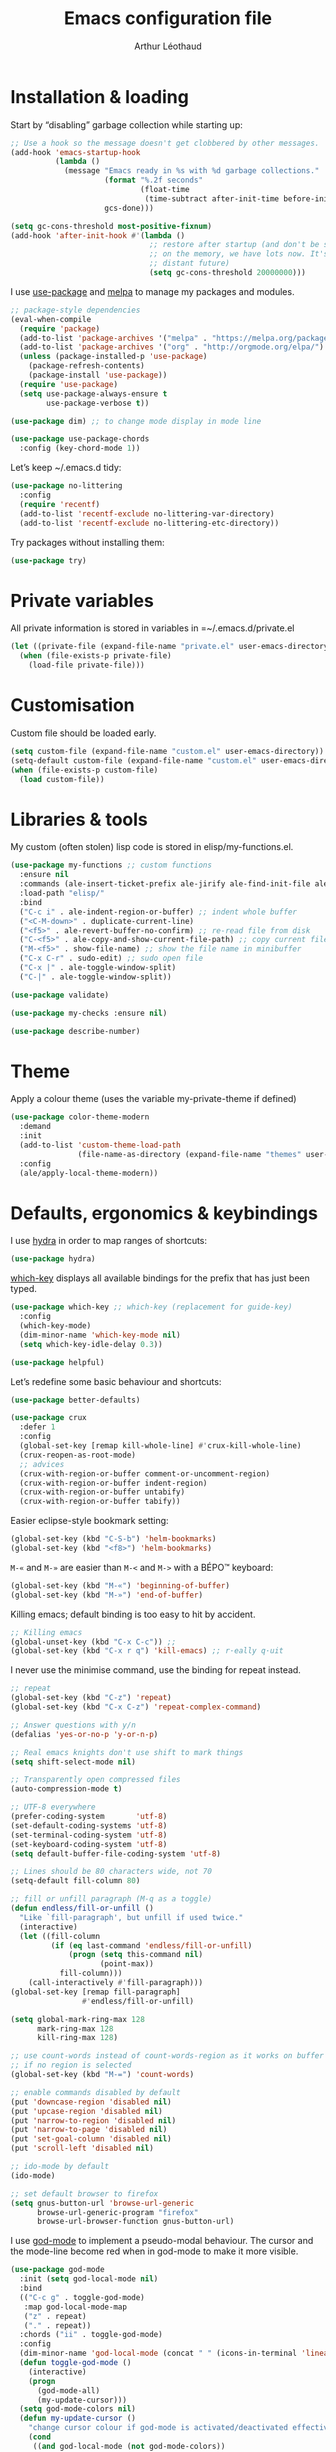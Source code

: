 #+TITLE: Emacs configuration file
#+AUTHOR: Arthur Léothaud
#+EMAIL: arthur@leothaud.eu

#+STARTUP: showall

#+EXPORT_SELECT_TAGS: export
#+EXPORT_EXCLUDE_TAGS: noexport

#+LANGUAGE: en

#+LINK_HOME: http://leothaud.eu
#+HTML_HEAD: <link rel="stylesheet" type="text/css" href="emacs.css" />

* Installation & loading
  Start by “disabling” garbage collection while starting up:
  #+BEGIN_SRC emacs-lisp
    ;; Use a hook so the message doesn't get clobbered by other messages.
    (add-hook 'emacs-startup-hook
              (lambda ()
                (message "Emacs ready in %s with %d garbage collections."
                         (format "%.2f seconds"
                                 (float-time
                                  (time-subtract after-init-time before-init-time)))
                         gcs-done)))

    (setq gc-cons-threshold most-positive-fixnum)
    (add-hook 'after-init-hook #'(lambda ()
                                   ;; restore after startup (and don't be so stingy
                                   ;; on the memory, we have lots now. It's the
                                   ;; distant future)
                                   (setq gc-cons-threshold 20000000)))
  #+END_SRC

  I use [[https://github.com/jwiegley/use-package][use-package]] and [[https://melpa.org/][melpa]] to manage my packages and modules.
  #+BEGIN_SRC emacs-lisp
    ;; package-style dependencies
    (eval-when-compile
      (require 'package)
      (add-to-list 'package-archives '("melpa" . "https://melpa.org/packages/") t)
      (add-to-list 'package-archives '("org" . "http://orgmode.org/elpa/") t)
      (unless (package-installed-p 'use-package)
        (package-refresh-contents)
        (package-install 'use-package))
      (require 'use-package)
      (setq use-package-always-ensure t
            use-package-verbose t))

    (use-package dim) ;; to change mode display in mode line

    (use-package use-package-chords
      :config (key-chord-mode 1))
  #+END_SRC

  Let’s keep ~/.emacs.d tidy:
  #+BEGIN_SRC emacs-lisp
    (use-package no-littering
      :config
      (require 'recentf)
      (add-to-list 'recentf-exclude no-littering-var-directory)
      (add-to-list 'recentf-exclude no-littering-etc-directory))
  #+END_SRC

  Try packages without installing them:
  #+BEGIN_SRC emacs-lisp
    (use-package try)
  #+END_SRC

* Private variables
  All private information is stored in variables in =~/.emacs.d/private.el
  #+BEGIN_SRC emacs-lisp
    (let ((private-file (expand-file-name "private.el" user-emacs-directory)))
      (when (file-exists-p private-file)
        (load-file private-file)))
  #+END_SRC

* Customisation
  Custom file should be loaded early.
  #+BEGIN_SRC emacs-lisp
    (setq custom-file (expand-file-name "custom.el" user-emacs-directory))
    (setq-default custom-file (expand-file-name "custom.el" user-emacs-directory))
    (when (file-exists-p custom-file)
      (load custom-file))
  #+END_SRC

* Libraries & tools
  My custom (often stolen) lisp code is stored in elisp/my-functions.el.
  #+BEGIN_SRC emacs-lisp
    (use-package my-functions ;; custom functions
      :ensure nil
      :commands (ale-insert-ticket-prefix ale-jirify ale-find-init-file ale-open-project ale/apply-local-theme-modern)
      :load-path "elisp/"
      :bind
      ("C-c i" . ale-indent-region-or-buffer) ;; indent whole buffer
      ("<C-M-down>" . duplicate-current-line)
      ("<f5>" . ale-revert-buffer-no-confirm) ;; re-read file from disk
      ("C-<f5>" . ale-copy-and-show-current-file-path) ;; copy current file path
      ("M-<f5>" . show-file-name) ;; show the file name in minibuffer
      ("C-x C-r" . sudo-edit) ;; sudo open file
      ("C-x |" . ale-toggle-window-split)
      ("C-|" . ale-toggle-window-split))

    (use-package validate)

    (use-package my-checks :ensure nil)

    (use-package describe-number)
  #+END_SRC

* Theme
  Apply a colour theme (uses the variable my-private-theme if defined)
  #+BEGIN_SRC emacs-lisp
    (use-package color-theme-modern
      :demand
      :init
      (add-to-list 'custom-theme-load-path
                   (file-name-as-directory (expand-file-name "themes" user-emacs-directory)))
      :config
      (ale/apply-local-theme-modern))
  #+END_SRC

* Defaults, ergonomics & keybindings
  I use [[https://github.com/abo-abo/hydra][hydra]] in order to map ranges of shortcuts:
  #+BEGIN_SRC emacs-lisp
    (use-package hydra)
  #+END_SRC

  [[https://github.com/justbur/emacs-which-key][which-key]] displays all available bindings for the prefix that has just been typed.
  #+BEGIN_SRC emacs-lisp
    (use-package which-key ;; which-key (replacement for guide-key)
      :config
      (which-key-mode)
      (dim-minor-name 'which-key-mode nil)
      (setq which-key-idle-delay 0.3))
  #+END_SRC

  #+BEGIN_SRC emacs-lisp
    (use-package helpful)
  #+END_SRC
  Let’s redefine some basic behaviour and shortcuts:
  #+BEGIN_SRC emacs-lisp
    (use-package better-defaults)

    (use-package crux
      :defer 1
      :config
      (global-set-key [remap kill-whole-line] #'crux-kill-whole-line)
      (crux-reopen-as-root-mode)
      ;; advices
      (crux-with-region-or-buffer comment-or-uncomment-region)
      (crux-with-region-or-buffer indent-region)
      (crux-with-region-or-buffer untabify)
      (crux-with-region-or-buffer tabify))
  #+END_SRC

  Easier eclipse-style bookmark setting:
  #+BEGIN_SRC emacs-lisp
    (global-set-key (kbd "C-S-b") 'helm-bookmarks)
    (global-set-key (kbd "<f8>") 'helm-bookmarks)
  #+END_SRC

  ~M-«~ and ~M-»~ are easier than ~M-<~ and ~M->~ with a BÉPO™ keyboard:
  #+BEGIN_SRC emacs-lisp
    (global-set-key (kbd "M-«") 'beginning-of-buffer)
    (global-set-key (kbd "M-»") 'end-of-buffer)
  #+END_SRC

  Killing emacs; default binding is too easy to hit by accident.
  #+BEGIN_SRC emacs-lisp
    ;; Killing emacs
    (global-unset-key (kbd "C-x C-c")) ;;
    (global-set-key (kbd "C-x r q") 'kill-emacs) ;; r·eally q·uit
  #+END_SRC

  I never use the minimise command, use the binding for repeat instead.
  #+BEGIN_SRC emacs-lisp
    ;; repeat
    (global-set-key (kbd "C-z") 'repeat)
    (global-set-key (kbd "C-x C-z") 'repeat-complex-command)

    ;; Answer questions with y/n
    (defalias 'yes-or-no-p 'y-or-n-p)

    ;; Real emacs knights don't use shift to mark things
    (setq shift-select-mode nil)

    ;; Transparently open compressed files
    (auto-compression-mode t)

    ;; UTF-8 everywhere
    (prefer-coding-system       'utf-8)
    (set-default-coding-systems 'utf-8)
    (set-terminal-coding-system 'utf-8)
    (set-keyboard-coding-system 'utf-8)
    (setq default-buffer-file-coding-system 'utf-8)

    ;; Lines should be 80 characters wide, not 70
    (setq-default fill-column 80)

    ;; fill or unfill paragraph (M-q as a toggle)
    (defun endless/fill-or-unfill ()
      "Like `fill-paragraph', but unfill if used twice."
      (interactive)
      (let ((fill-column
             (if (eq last-command 'endless/fill-or-unfill)
                 (progn (setq this-command nil)
                        (point-max))
               fill-column)))
        (call-interactively #'fill-paragraph)))
    (global-set-key [remap fill-paragraph]
                    #'endless/fill-or-unfill)

    (setq global-mark-ring-max 128
          mark-ring-max 128
          kill-ring-max 128)

    ;; use count-words instead of count-words-region as it works on buffer
    ;; if no region is selected
    (global-set-key (kbd "M-=") 'count-words)

    ;; enable commands disabled by default
    (put 'downcase-region 'disabled nil)
    (put 'upcase-region 'disabled nil)
    (put 'narrow-to-region 'disabled nil)
    (put 'narrow-to-page 'disabled nil)
    (put 'set-goal-column 'disabled nil)
    (put 'scroll-left 'disabled nil)

    ;; ido-mode by default
    (ido-mode)

    ;; set default browser to firefox
    (setq gnus-button-url 'browse-url-generic
          browse-url-generic-program "firefox"
          browse-url-browser-function gnus-button-url)
  #+END_SRC

  I use [[https://github.com/chrisdone/god-mode][god-mode]] to implement a pseudo-modal behaviour. The cursor and the mode-line become red when in god-mode to make it more visible.
  #+BEGIN_SRC emacs-lisp
    (use-package god-mode
      :init (setq god-local-mode nil)
      :bind
      (("C-c g" . toggle-god-mode)
       :map god-local-mode-map
       ("z" . repeat)
       ("." . repeat))
      :chords ("ii" . toggle-god-mode)
      :config
      (dim-minor-name 'god-local-mode (concat " " (icons-in-terminal 'linea_weather_cloud_lightning :weight "bold" :foreground "red")))
      (defun toggle-god-mode ()
        (interactive)
        (progn
          (god-mode-all)
          (my-update-cursor)))
      (setq god-mode-colors nil)
      (defun my-update-cursor ()
        "change cursor colour if god-mode is activated/deactivated effectively."
        (cond
         ((and god-local-mode (not god-mode-colors))
          (progn
            (set-cursor-color "red")
            (setq god-mode-colors t)))
         ((not god-local-mode)
          (progn
            (set-cursor-color "yellow")
            (setq god-mode-colors nil)))))

      (defadvice select-window (after update-cursor-color activate)
        (my-update-cursor))
      (add-to-list 'god-exempt-major-modes 'helm-major-mode)
      (add-to-list 'god-exempt-major-modes 'browse-kill-ring-mode)
      (add-to-list 'god-exempt-major-modes 'ibuffer-mode))
  #+END_SRC

* Searching
  #+BEGIN_SRC emacs-lisp
    (defhydra hydra-search(:color teal :hint nil)
      "
      ^Search^     ^Toggle^
      ^──────^─────^──────^────────────
      _q_ quit     _s_ search forward
      ^ ^          _r_ search backward
      ^ ^          _Q_ vr/query-replace
      ^ ^          _w_ helm-swoop
      "

      ("s" isearch-forward)
      ("r" isearch-backward)
      ("Q" vr/query-replace)
      ("w" helm-swoop)
      ("q" nil))
    (global-set-key (kbd "C-é") 'hydra-search/body)
  #+END_SRC
* Appearance
** Decorations
*** Zoom
    I use [[https://github.com/purcell/default-text-scale][default-text-scale]] to zoom in and out the whole emacs frame.
    #+BEGIN_SRC emacs-lisp
      (use-package default-text-scale
        :bind
        ("C-+" . default-text-scale-increase)
        ("C-=" . default-text-scale-decrease))
    #+END_SRC

*** Zen
    #+BEGIN_SRC emacs-lisp
      (use-package sublimity
        :defer t
        :config
        (require 'sublimity-scroll)
        (require 'sublimity-map))
    #+END_SRC

*** Highlight feedback
    Let’s have a visual feedback when performing cut/copy/paste operations.
    #+BEGIN_SRC emacs-lisp
      (use-package volatile-highlights
        :defer t
        :config (dim-minor-name 'volatile-highlights-mode nil))

      (use-package idle-highlight-mode :defer t)
    #+END_SRC

    Highlight current line in list buffers:
    #+BEGIN_SRC emacs-lisp
      (use-package highlight-line
        :ensure nil
        :config
        (global-hl-line-mode -1) ;; don’t highlight current line
        (highlight-line-mode 1) ;; except in “list” modes
        :load-path "elisp/")

      (use-package fancy-narrow
        :defer t
        :config
        (dim-minor-name 'fancy-narrow-mode nil)
        (fancy-narrow-mode t))

      (use-package highlight-indent-guides
        :config (setq highlight-indent-guides-method 'character)
        :hook (prog-mode . highlight-indent-guides-mode))
    #+END_SRC

*** More
    Let’s have an indicator in the mode-line for search results:
    #+BEGIN_SRC emacs-lisp
      (use-package anzu
        :config
        (dim-minor-name 'anzu-mode nil)
        (global-anzu-mode t)
        (setq-default anzu-cons-mode-line-p t))
    #+END_SRC

    More visual customisation…

*** Icons in terminal:
    #+BEGIN_SRC emacs-lisp
      (use-package font-lock+
        :ensure nil
        :load-path "elisp")

      (use-package icons-in-terminal
        :ensure nil
        :load-path "~/.local/share/icons-in-terminal/")
      ;; (insert (icons-in-terminal 'oct_flame)) ; C-h f icons-in-terminal[RET] for more info
    #+END_SRC

    #+BEGIN_SRC emacs-lisp
      ;; colors, appearance
      (use-package iso-transl ;; some environments don’t handle dead keys
        :ensure nil)

      (global-font-lock-mode t) ;; enable syntax highlighting
      (blink-cursor-mode -1) ;; no blinking cursor
      (fringe-mode 0) ;; remove fringes on the sides

      ;; don’t display linum except while goto-line
      (global-set-key [remap goto-line] 'goto-line-with-feedback)

      ;; Show me empty lines after buffer end
      (set-default 'indicate-empty-lines t)

      (setq-default
       transient-mark-mode t ;; Show active region
       truncate-lines t ;; Don't soft-break lines for me, please
       truncate-string-ellipsis "…")

      (setq
       font-lock-maximum-decoration t ;; all possible colours
       inhibit-startup-screen t ;; No splash screen
       echo-keystrokes 0.1 ;; Show keystrokes in progress
       initial-scratch-message nil ;; No *scratch* message
       visible-bell nil ;; No flashing!
       line-number-mode t ;; Always display line and column numbers
       column-number-mode t)

      ;; prettify-symbols
      (defconst lisp--prettify-symbols-alist
        '(("lambda"  . λ)
          ("!=" . ≠)
          ("..." . …)))
    #+END_SRC

** Colours
   Colour parentheses according to nesting level:
   #+BEGIN_SRC emacs-lisp
     (use-package rainbow-delimiters
       :hook (prog-mode . rainbow-delimiters-mode))
   #+END_SRC

   In some specific modes, I like to have the syntax highlighting replaced by a colouring according to nesting level.
   #+BEGIN_SRC emacs-lisp
     (use-package rainbow-blocks :defer t)
   #+END_SRC

   When coding, colour codes and names should be displayed in the this colour.
   #+BEGIN_SRC emacs-lisp
     (use-package rainbow-mode
       :config (dim-minor-name 'rainbow-mode nil)
       :hook (prog-mode . rainbow-mode))
   #+END_SRC
   Note: If I ever need to work seriously with colours: [[https://github.com/emacsfodder/kurecolor][kurecolor]]

* Dired
  I use dired+ which gives a colourful way of displaying information (ls -lA way).
  #+BEGIN_SRC emacs-lisp
    (use-package dired
      :ensure nil
      :demand
      :config
      (dim-minor-name 'auto-revert-mode " ↺")
      (put 'dired-find-alternate-file 'disabled nil)
      (unbind-key "M-b" dired-mode-map)
      (setq dired-dwim-target t
            ;; dired human readable size format
            dired-listing-switches "-AlhF"
            ;; Auto refresh dired
            global-auto-revert-non-file-buffers t
            auto-revert-verbose nil
            ;; always delete and copy recursively
            dired-recursive-deletes 'always
            dired-recursive-copies 'always))

    (use-package dired+
      :ensure nil
      :load-path "elisp/dired+.el")

    (use-package dired-narrow
      :bind (:map dired-mode-map ("/" . dired-narrow)))

    (use-package find-dired
      :config (setq find-ls-option '("-print0 | xargs -0 ls -ld" . "-ld")))

    (use-package dired-collapse
      :hook (dired-mode . (lambda () (dired-collapse-mode t))))

    (use-package dired-subtree)
  #+END_SRC

  Package to try:
  #+BEGIN_SRC emacs-lisp
    (use-package phi-search
      :disabled
      :bind
      ("C-s" . phi-search)
      ("C-r" . phi-search-backward))
  #+END_SRC

  Standard isearch by default:
  #+BEGIN_SRC emacs-lisp
    (use-package isearch
      :ensure nil
      :config (dim-minor-name 'isearch-mode (concat " " (icons-in-terminal 'linea_basic_magnifier :foreground "pink" :height 1.4))))

    (use-package isearch-dabbrev
      :bind (:map isearch-mode-map
                  ("<tab>" . isearch-dabbrev-expand)
                  ("M-/" . isearch-dabbrev-expand)))

    (use-package smartscan
      :bind
      ("M-n". smartscan-symbol-go-forward) ;; find next occurence of word at point
      ("M-p". smartscan-symbol-go-backward) ;; find previous occurence of word at point
      ("M-'". smartscan-symbol-replace)) ;; replace all occurences of word at point
  #+END_SRC

* Regular expressions
  #+BEGIN_SRC emacs-lisp
    ;; regexp-builder
    (use-package re-builder
      :config (setq reb-re-syntax 'string)) ;; syntax used in the re-buidler

    (use-package visual-regexp-steroids
      :bind
      (("M-s r" . vr/replace)
       ("M-s q" . vr/query-replace)
       ("C-M-%" . vr/query-replace)
       ;; if you use multiple-cursors, this is for you:
       ("M-s m" . vr/mc-mark)
       ;; to use visual-regexp-steroids's isearch instead of the built-in regexp isearch, also include the following lines:
       ("C-r" . isearch-backward)
       ("C-s" . isearch-forward)
       ("C-M-r" . vr/isearch-backward)
       ("C-M-s" . vr/isearch-forward))
      :config (require 'visual-regexp)) ;; TODO check if really necessary
  #+END_SRC
  Note: there seems to be a [[http://cpansearch.perl.org/src/YEWENBIN/Emacs-PDE-0.2.16/lisp/re-builder-x.el][re-builder supporting perl syntax]].

* Side bar
  #+BEGIN_SRC emacs-lisp
  (use-package dired-sidebar
    :commands dired-sidebar-toggle-sidebar
    :config
    (use-package all-the-icons-dired
      ;; M-x all-the-icons-install-fonts
      :commands all-the-icons-dired-mode))
  #+END_SRC

* Navigation
  I use [[https://github.com/abo-abo/ace-window][ace-window]] to quickly switch windows…
  #+BEGIN_SRC emacs-lisp
    (use-package ace-window
      :bind ("M-o" . ace-window))
  #+END_SRC

  … and avy to directly jump to a char.
  #+BEGIN_SRC emacs-lisp
    (use-package avy
      :chords ("àà" . avy-goto-char-timer)
      :bind
      ("M-à" . avy-goto-word-1) ;; quickly jump to word by pressing its first letter
      ("C-à" . avy-goto-char-timer)) ;; quickly jump to any char in word
  #+END_SRC

  More navigation commands:
  #+BEGIN_SRC emacs-lisp
    (global-set-key (kbd "C-S-p") 'up-arrow)
    (global-set-key (kbd "C-S-n") 'down-arrow)

    (use-package imenu-anywhere
      :bind ("C-c ." . helm-imenu-anywhere))

    (use-package dumb-jump
      :bind (:map prog-mode-map
                  ("C-." . dumb-jump-go)
                  ("C-," . dumb-jump-back)
                  ("C-;" . dumb-jump-quick-look)))

    (use-package minimap
      :disabled)

    ;; Allow scrolling with mouse wheel
    (when (display-graphic-p) (progn(mouse-wheel-mode t)
                                    (mouse-avoidance-mode 'none)))

    (use-package goto-last-change
      :bind
      ("C-x C-/" . goto-last-change)
      ("C-x /" . goto-last-change)
      :config (make-command-repeatable 'goto-last-change))
  #+END_SRC

* Indentation, tabs, spaces & folding
  I just heard of editorconfig, which sounds like a sensible way of dealing with formatting issues accross multiple IDEs/Projects/developers
  #+BEGIN_SRC emacs-lisp
    (use-package editorconfig)
  #+END_SRC

  #+BEGIN_SRC emacs-lisp
    (global-set-key (kbd "C-c w") 'delete-trailing-whitespace)

    (use-package aggressive-indent
      :hook (prog-mode . aggressive-indent-mode))

    ;;Indentation
    (setq-default tab-width 2
                  c-auto-newline t
                  c-basic-offset 2
                  c-block-comment-prefix ""
                  c-default-style "k&r"
                  indent-tabs-mode nil ;; <tab> inserts spaces, not tabs and spaces
                  sentence-end-double-space nil) ;; Sentences end with a single space

    ;; use tab to auto-comlete if indentation is right
    (setq tab-always-indent 'complete)

    (use-package shrink-whitespace
      :bind ("C-x C-o" . shrink-whitespace))

    (global-set-key (kbd "C-%") 'ale-toggle-selective-display)
  #+END_SRC

*** Folding
    I use origami for code folding:
    #+BEGIN_SRC emacs-lisp
      (use-package origami
        :bind (:map origami-mode-map
                    ("C-x x" . origami-toggle-all-nodes)
                    ("C-x y" . origami-show-only-node)
                    ("C-<tab>" . origami-recursively-toggle-node))
        :hook (prog-mode . origami-mode))
    #+END_SRC
    I also use “selective display” as a more generic folding method.


    #+BEGIN_SRC emacs-lisp
      (use-package vimish-fold
        :defer 1
        :bind
        (:map vimish-fold-folded-keymap ("<tab>" . vimish-fold-unfold)
              :map vimish-fold-unfolded-keymap ("<tab>" . vimish-fold-refold))
        :init
        (setq-default vimish-fold-dir (expand-file-name ".vimish-fold/" user-emacs-directory))
        (vimish-fold-global-mode 1)
        :config
        (setq-default vimish-fold-header-width 79))

      (defhydra hydra-fold (:color pink)
        "
        ^
        ^Fold^              ^Do^                ^Jump^              ^Toggle^
        ^────^──────────────^──^────────────────^────^──────────────^──────^────────────
        _q_ quit            _f_ fold            _p_ previous        _<tab>_ current
        ^ ^                 _k_ kill            _n_ next            _a_ all
        ^ ^                 _K_ kill all        ^ ^                 ^ ^
        ^ ^                 ^ ^                 ^ ^                 ^ ^
        "
        ("q" nil)
        ("<tab>" vimish-fold-toggle)
        ("a" vimish-fold-toggle-all)
        ("p" vimish-fold-previous-fold)
        ("n" vimish-fold-next-fold)
        ("f" vimish-fold)
        ("k" vimish-fold-delete)
        ("K" vimish-fold-delete-all))
      (global-set-key (kbd "C-c <tab>") 'hydra-fold/body)
    #+END_SRC

* Completion & help
** Completion
   #+BEGIN_SRC emacs-lisp
     (use-package company
       :config
       (dim-minor-name 'company-mode nil)
       (global-company-mode) ;; enable company in all buffers
       (setq company-dabbrev-downcase nil
             company-show-numbers t))

     (use-package browse-kill-ring
       :config
       (browse-kill-ring-default-keybindings)
       (setq browse-kill-ring-quit-action 'save-and-restore))

     ;; case-insensitive policy
     (setq completion-ignore-case t
           pcomplete-ignore-case t
           read-file-name-completion-ignore-case t
           read-buffer-completion-ignore-case t)
   #+END_SRC

** Undo
   #+BEGIN_SRC emacs-lisp
     (use-package undo-tree ;; powerfull undo/redo mode
       :bind (("C-M-/" . undo-tree-redo)
              ("C-c u" . hydra-undo-tree/undo-tree-undo))
       :config
       (dim-minor-name 'undo-tree-mode " ⇞")
       (global-undo-tree-mode)
       (setq undo-tree-visualizer-timestamps t
             undo-tree-visualizer-diff t
             undo-outer-limit 300000000)
       (defhydra hydra-undo-tree
         (:color yellow :hint nil)
         "
       _p_: undo  _n_: redo _s_: save _l_: load   "
         ("p"   undo-tree-undo)
         ("n"   undo-tree-redo)
         ("s"   undo-tree-save-history)
         ("l"   undo-tree-load-history)
         ("u"   undo-tree-visualize "visualize" :color blue)
         ("q"   nil "quit" :color blue)))

   #+END_SRC

** Ivy, counsel, swiper
   Once in a while, I try to use {ivy|counsel|swiper} (only to go back to helm ^^).
   #+BEGIN_SRC emacs-lisp
     (use-package ivy
       :disabled
       :config
       (dim-minor-name 'ivy-mode nil)
       (ivy-mode nil)
       ;; add ‘recentf-mode’ and bookmarks to ‘ivy-switch-buffer’.
       (setq ivy-use-virtual-buffers t)
       ;; number of result lines to display
       (setq ivy-height 30)
       ;; does not count candidates
       (setq ivy-count-format "%d/%d ")
       ;; no regexp by default
       (setq ivy-initial-inputs-alist nil)
       ;; configure regexp engine.
       (setq ivy-re-builders-alist
             ;; allow input not in order
             '((t . ivy--regex-ignore-order))))

     (use-package counsel
       :bind ("M-s s" . counsel-grep-or-swiper))
   #+END_SRC

** Helm
*** Helm package
    #+BEGIN_SRC emacs-lisp
      (use-package helm
        :chords
        ("bf" . helm-for-files) ;; helm-for-file looks everywhere, no need for anything else
        ("éè" . my-do-ag-project-root-or-dir) ;; incremental grep in project
        :bind
        (("M-x" . helm-M-x) ;; superior to M-x
         ("C-x M-x" . execute-extended-command)
         ("C-h a" . helm-apropos)
         ("C-h f" . helm-apropos)
         ("C-h v" . helm-apropos)
         ("M-ç" . hydra-helm/body)
         ("C-ç" . hydra-helm/body)
         ("C-c h" . hydra-helm/body)
         :map helm-map
         ("M-«" . helm-beginning-of-buffer)
         ("M-»" . helm-end-of-buffer))
        :config
        (dim-minor-name 'helm-mode nil)
        (defhydra hydra-helm(:color teal :hint nil)
          "
          ^Helm^       ^Open^                 ^Search^                 ^Doc^            ^Run^
          ^────^───────^────^─────────────────^──────^─────────────────^───^────────────^───^─────────────
          _q_ quit     _C-p_ switch project   _._ imenu                _b_ bindings     _A_ apt
          _r_ resume   _p_   switch project   _G_ git-grep             _d_ dash         _P_ elisp packages
          ^ ^          _f_   files            _a_ grep project or dir  _h_ apropos      _c_ org-capture
          ^ ^          _C-ç_ files (custom)   _g_ grep                 _m_ man-woman    _t_ top
          ^ ^          _R_   register         _o_ occur                _s_ google       _x_ run ext.
          ^ ^          ^ ^                    ^ ^                      _w_ wikipedia    ^ ^
          "
          ;; open
          ("C-p" helm-projectile-switch-project)
          ("p" helm-projectile-switch-project)
          ("f" helm-find-files)
          ("C-ç" helm-mini)
          ("M-ç" helm-mini)
          ("R" helm-register)
          ;; search
          ("." helm-imenu-anywhere)
          ("G" helm-git-grep)
          ("a" my-do-ag-project-root-or-dir)
          ("g" helm-do-ag)
          ("o" helm-occur)
          ;; doc
          ("b" helm-descbinds)
          ("d" helm-dash)
          ("h" helm-apropos)
          ("m" helm-man-woman)
          ("s" helm-google-suggest)
          ("w" helm-wikipedia-suggest)
          ;; run
          ("A" helm-apt)
          ("P" helm-list-elisp-packages-no-fetch)
          ("c" helm-org-capture-templates)
          ("t" helm-top)
          ("x" helm-run-external-command)
          ;;
          ("r" helm-resume)
          ("q" nil))
        (defun my-do-ag-project-root-or-dir ()
          "call helm-do-ag-project-root if in project, helm-do-ag otherwise"
          (interactive)
          (require 'helm-ag)
          (let ((rootdir (helm-ag--project-root)))
            (unless rootdir (helm-do-ag))
            (helm-do-ag rootdir)))
        ;; activate additional features
        (helm-mode 0) ;; helm-mode only on demand
        (helm-autoresize-mode t)
        (setq helm-M-x-fuzzy-match t ;; optional fuzzy matching for helm-M-x
              helm-adaptive-mode t
              helm-ag-base-command "ag --nocolor --nogroup --smart-case"
              helm-ag-insert-at-point 'symbol
              helm-buffer-max-length nil
              helm-buffers-fuzzy-matching t
              helm-candidate-number-limit 300
              helm-echo-input-in-header-line nil
              helm-ff-file-name-history-use-recentf t
              helm-ff-skip-boring-files t
              helm-net-prefer-curl t
              helm-recentf-fuzzy-match t
              helm-for-files-preferred-list '(
                                              helm-source-buffers-list
                                              helm-source-projectile-buffers-list
                                              helm-source-recentf
                                              helm-source-projectile-files-list
                                              helm-source-bookmarks
                                              helm-source-file-cache
                                              helm-source-files-in-current-dir
                                              ;; helm-source-google-suggest
                                              helm-source-locate
                                              helm-source-projectile-projects
                                              helm-source-file-name-history
                                              ))
        (defun my/helm-find-files ()
          ;; https://stackoverflow.com/questions/11403862/how-to-have-emacs-helm-list-offer-files-in-current-directory-as-options
          (interactive)

          ;; From helm-buffers-list in helm-buffers.el
          (unless helm-source-buffers-list
            (setq helm-source-buffers-list
                  (helm-make-source " Buffers" 'helm-source-buffers)))

          ;; From file:elpa/helm-20160401.1302/helm-files.el::(with-helm-temp-hook%20'helm-after-initialize-hook
          ;; This lets me bring up results from locate without having to
          ;; exit and run a separate command.  Now I just have to remember
          ;; to use it…
          (with-helm-temp-hook 'helm-after-initialize-hook
            (define-key helm-map (kbd "C-x C-l")
              'helm-multi-files-toggle-to-locate))

          (helm-other-buffer (list helm-source-buffers-list
                                   helm-source-files-in-current-dir
                                   helm-source-bookmarks
                                   helm-source-recentf
                                   helm-source-projectile-files-list)
                             " * my/helm-find-files *")))
    #+END_SRC
*** More tools with Helm
    #+BEGIN_SRC emacs-lisp
      (use-package helm-descbinds
        :bind ("C-h b" . helm-descbinds))
    #+END_SRC

    Documentation with helm
    #+BEGIN_SRC emacs-lisp
      (use-package helm-dash)
    #+END_SRC

*** Searching with Helm
    #+BEGIN_SRC emacs-lisp
      (use-package ace-jump-helm-line
        :bind (:map helm-map ("M-à" . ace-jump-helm-line)))

      (use-package wgrep
        :bind (:map grep-mode-map
                    ("C-x C-q" . wgrep-change-to-wgrep-mode)
                    ("C-c C-c" . wgrep-finish-edit)))

      (use-package helm-ag
        :bind (:map helm-ag-mode-map
                    ("p" . previous-line)
                    ("n" . next-line)
                    ("C-x C-q" . wgrep-change-to-wgrep-mode)
                    ("C-c C-c" . wgrep-finish-edit)))

      (use-package helm-swoop
        :bind
        ("C-S-s" . helm-swoop)
        (:map isearch-mode-map
              ;; When doing isearch, hand the word over to helm-swoop
              ("M-i" . helm-swoop-from-isearch))
        (:map helm-swoop-map
              ;; From helm-swoop to helm-multi-swoop-all
              ("M-i" . helm-multi-swoop-all-from-helm-swoop)
              ;; Instead of helm-multi-swoop-all, you can also use helm-multi-swoop-current-mode
              ("M-m" . helm-multi-swoop-current-mode-from-helm-swoop)
              ;; Move up and down like isearch
              ("C-r" . helm-previous-line)
              ("C-s" . helm-next-line)
              ("C-r" . helm-previous-line)
              ("C-s" . helm-next-line))
        :config
        ;; Save buffer when helm-multi-swoop-edit complete
        (setq helm-multi-swoop-edit-save t

              ;; If this value is t, split window inside the current window
              helm-swoop-split-with-multiple-windows nil

              ;; Split direcion. 'split-window-vertically or 'split-window-horizontally
              helm-swoop-split-direction 'split-window-vertically

              ;; If nil, you can slightly boost invoke speed in exchange for text color
              helm-swoop-speed-or-color t

              ;; ;; Go to the opposite side of line from the end or beginning of line
              helm-swoop-move-to-line-cycle t

              ;; Optional face for line numbers
              ;; Face name is `helm-swoop-line-number-face`
              helm-swoop-use-line-number-face t

              ;; If you prefer fuzzy matching
              helm-swoop-use-fuzzy-match nil))


      (use-package helm-git-grep)
    #+END_SRC

** Snippets
   #+BEGIN_SRC emacs-lisp
     (use-package yasnippet
       :init (setq yas-snippet-dirs `(,(concat user-emacs-directory "etc/yasnippet/snippets")))
       :bind ("<backtab>" . yas-ido-expand)
       :config
       (use-package yasnippet-snippets)
       (yas-reload-all)
       (yas-global-mode 1)
       (add-to-list 'yas-prompt-functions 'yas-helm-prompt)
       ;; Completing point by some yasnippet key
       (defun yas-ido-expand ()
         "Lets you select (and expand) a yasnippet key"
         (interactive)
         (let ((original-point (point)))
           (while (and
                   (not (= (point) (point-min) ))
                   (not
                    (string-match "[[:space:]\n]" (char-to-string (char-before)))))
             (backward-word 1))
           (let* ((init-word (point))
                  (word (buffer-substring init-word original-point))
                  (list (yas-active-keys)))
             (goto-char original-point)
             (let ((key (remove-if-not
                         (lambda (s) (string-match (concat "^" word) s)) list)))
               (if (= (length key) 1)
                   (setq key (pop key))
                 (setq key (ido-completing-read "key: " list nil nil word)))
               (delete-char (- init-word original-point))
               (insert key)
               (yas-expand)))))
       (defun yas-helm-prompt (prompt choices &optional display-fn)
         "Use helm to select a snippet. Put this into `yas-prompt-functions.'"
         (interactive)
         (setq display-fn (or display-fn 'identity))
         (if (require 'helm-config)
             (let (tmpsource cands result rmap)
               (setq cands (mapcar (lambda (x) (funcall display-fn x)) choices))
               (setq rmap (mapcar (lambda (x) (cons (funcall display-fn x) x)) choices))
               (setq tmpsource
                     (list
                      (cons 'name prompt)
                      (cons 'candidates cands)
                      '(action . (("Expand" . (lambda (selection) selection))))
                      ))
               (setq result (helm-other-buffer '(tmpsource) "*helm-select-yasnippet"))
               (if (null result)
                   (signal 'quit "user quit!")
                 (cdr (assoc result rmap))))
           nil)))
     (defhydra hydra-yasnippet(:color teal)
       "yasnippet"
       ("t" yas-describe-tables "yas-describe-tables")
       ("<tab>" yas-ido-expand "yas-ido-expand")
       ("q" nil "cancel"))
     (global-set-key (kbd "C-c y") 'hydra-yasnippet/body)
   #+END_SRC

*** More grepping
    #+BEGIN_SRC emacs-lisp
      (use-package winnow)
    #+END_SRC
* Text manipulation
** Region
   #+BEGIN_SRC emacs-lisp
    (use-package expand-region
      :bind ("C-c e" . er/expand-region))
   #+END_SRC

   #+BEGIN_SRC emacs-lisp
    (use-package region-bindings-mode
      :config (region-bindings-mode-enable))
   #+END_SRC

** Point movements
   #+BEGIN_SRC emacs-lisp
     (use-package move-text
       :config (move-text-default-bindings)) ;; M-up / M-down to move line or region

     (use-package zop-to-char
       :bind ("C-M-z" . zop-up-to-char))

     (use-package multiple-cursors
       :demand mc-mark-more
       :bind
       (
        ;; ("M-é" . set-rectangular-region-anchor)
        :map region-bindings-mode-map
        ("a" . mc/mark-all-like-this) ;; new cursor on each occurence of current region
        ("d" . mc/mark-all-symbols-like-this-in-defun)
        ("D" . mc/mark-all-dwim)
        ("p" . mc/mark-previous-like-this) ;; new cursor on previous occurence of current region
        ("n" . mc/mark-next-like-this) ;; new cursor on next occurence of current region
        ("P" . mc/unmark-previous-like-this)
        ("N" . mc/unmark-next-like-this)
        ("é" . mc/edit-lines) ;; new cursor on each line of region
        ("(" . mc/cycle-backward)
        (")" . mc/cycle-forward)
        ("m" . mc/mark-more-like-this-extended)
        ("h" . mc-hide-unmatched-lines-mode)
        ("v" . mc/vertical-align)
        ("|" . mc/vertical-align-with-space)
        ("r" . mc/reverse-regions)
        ("s" . mc/sort-regions)
        ("#" . mc/insert-numbers) ; use num prefix to set the starting number
        ("^" . mc/edit-beginnings-of-lines)
        ("$" . mc/edit-ends-of-lines)
        ("<down>" . move-text-down)
        ("<up>" . move-text-up)))

     (use-package smart-comment
       :bind ("M-;" . smart-comment))

     ;; Remove text in active region if inserting text
     (pending-delete-mode t)

     ;; join lines below onto current line
     (global-set-key (kbd "M-j")
                     (lambda ()
                       (interactive)
                       (join-line -1)))

     ;; Allow pasting selection outside of Emacs
     (setq-default select-enable-clipboard t
                   x-select-enable-clipboard t)

     (global-set-key (kbd "M-y") 'yank-pop)
     ;; easier access to transposition commands
     (global-set-key (kbd "C-x M-h") 'transpose-paragraphs)
     (global-set-key (kbd "C-§") 'transpose-paragraphs)
     (global-set-key (kbd "C-x M-s") 'transpose-sentences)
     (global-set-key (kbd "C-x M-t") 'transpose-sexps)

     (use-package repeatable ;; TODO add repeatable commands (or replace package with easy-repeat
       :ensure nil
       :load-path "elisp")

     (global-set-key (kbd "C-x _") 'ale-toggle-camel-snake-kebab-case)
   #+END_SRC
** Diffing
   #+BEGIN_SRC emacs-lisp
     (use-package ztree
       :defer t)
   #+END_SRC

* Buffer & window manipulation
** Windows
   Better access to window manipulation commands:
   #+BEGIN_SRC emacs-lisp
     (global-set-key (kbd "C-\"") 'delete-other-windows)
     (global-set-key (kbd "C-«") 'split-window-below)
     (global-set-key (kbd "C-»") 'split-window-right)
     (global-set-key (kbd "C-*") 'delete-window)
   #+END_SRC

   Revert windows on ediff exit - needs winner mode.
   #+BEGIN_SRC emacs-lisp
     (use-package winner
       :config
       (winner-mode)
       (add-hook 'ediff-after-quit-hook-internal 'winner-undo))
   #+END_SRC

** Scratch
   #+BEGIN_SRC emacs-lisp
     (use-package multi-scratch ;; scratch
       :ensure nil
       :load-path "elisp"
       :bind
       ("C-x \"" . multi-scratch-new) ;; create new scratch buffer named “new<#>”
       ("M-\"" . multi-scratch-new) ;; create new scratch buffer named “new<#>”
       ("C-x «" . multi-scratch-prev) ;; jump to previous scratch buffer
       ("C-x »" . multi-scratch-next) ;; jump to next scratch buffer
       :config (setq multi-scratch-buffer-name "new"))

     (use-package temporary-persistent)

     (use-package persistent-scratch
       :config (persistent-scratch-setup-default))

     ;; buffer & file handling
     (global-set-key (kbd "M-é") 'previous-buffer) ;; call previous buffer
     (global-set-key (kbd "M-è") 'next-buffer) ;; call next buffer
     (key-chord-define-global (kbd "«»") 'ibuffer) ;; call ibuffer
     (global-set-key (kbd "C-x C-b") 'electric-buffer-list) ;; electric buffer by default
     (global-set-key (kbd "C-c o") 'bury-buffer) ;; put buffer at bottom of buffer list
     (global-set-key (kbd "C-c k") 'kill-this-buffer) ;; kill buffer without confirmation
     (key-chord-define-global (kbd "+-") 'kill-this-buffer) ;; kill buffer without confirmation
   #+END_SRC

** iBuffer
   #+BEGIN_SRC emacs-lisp
     ;; (setq ibuffer-formats
     ;;       '((mark modified read-only " "
     ;;               (name 30 30 :left :elide) " "
     ;;               (size 9 -1 :right) " "
     ;;               (mode 16 16 :left :elide) " " filename-and-process)
     ;;         (mark " " (name 16 -1) " " filename)))

     (use-package ibuffer-vc
       :config
       ;; Use human readable Size column instead of original one
       (define-ibuffer-column size-h
         (:name "Size" :inline t)
         (cond
          ((> (buffer-size) 1000000) (format "%7.1fM" (/ (buffer-size) 1000000.0)))
          ((> (buffer-size) 100000) (format "%7.0fk" (/ (buffer-size) 1000.0)))
          ((> (buffer-size) 1000) (format "%7.1fk" (/ (buffer-size) 1000.0)))
          (t (format "%8d" (buffer-size)))))


       (add-hook 'ibuffer-hook
                 (lambda ()
                   (ibuffer-vc-set-filter-groups-by-vc-root)
                   (unless (eq ibuffer-sorting-mode 'alphabetic)
                     (ibuffer-do-sort-by-alphabetic))))
       (setq ibuffer-formats
             '((mark modified " " read-only " " vc-status-mini " "
                     (name 50 50 :left :elide) " "
                     (size-h 9 -1 :right) " "
                     (mode 16 16 :left :elide) " "
                     ;; (vc-status 14 14 :left) " "
                     filename-and-process))))

     ;; Change how buffer names are made unique
     (setq uniquify-buffer-name-style 'post-forward
           uniquify-separator ":")

     ;; Auto refresh buffers
     (global-auto-revert-mode 1)
   #+END_SRC

** Minibuffer
   #+BEGIN_SRC emacs-lisp
     ;; C-M-e to edit minibuffer in a full-size buffer
     (use-package miniedit
       :commands minibuffer-edit
       :init (miniedit-install))
   #+END_SRC

* Version control
** General
   #+BEGIN_SRC emacs-lisp
     (use-package git-timemachine)

     (use-package git-messenger
       :bind (:map git-messenger-map
                   ("d" . git-messenger:popup-diff)
                   ("s" . git-messenger:)
                   ("c" . git-messenger:copy-commit-id))
       :hook (git-messenger:popup-buffer-hook . magit-commit-mode)
       :config (setq git-messenger:show-detail t))

     (use-package gitignore-mode)

     (use-package gitconfig-mode
       :config
       (autoload 'gitconfig-mode "gitconfig-mode" "Major mode for editing gitconfig files." t)
       (add-to-list 'auto-mode-alist '(".gitconfig$" . gitconfig-mode)))

     (use-package git-gutter
       :hook (prog-mode)
       :bind
       ("M-N" . git-gutter:next-hunk)
       ("M-P" . git-gutter:previous-hunk)
       :config
       (dim-minor-name 'git-gutter-mode nil)
       (global-git-gutter-mode +1)
       (setq git-gutter:ask-p nil
             git-gutter:hide-gutter t))

     ;; always follow symbolic links for files under VC
     (use-package vc
       :config (setq vc-follow-symlinks t))
   #+END_SRC

** Diff
   #+BEGIN_SRC emacs-lisp
     (use-package vdiff
       :disabled
       :bind (:map vdiff-mode-map
                   ("C-c" . vdiff-mode-prefix-map))
       :init (define-key vdiff-mode-map (kbd "C-c") vdiff-mode-prefix-map)
       :config
       (setq
        ;; Whether to lock scrolling by default when starting vdiff
        vdiff-lock-scrolling t
        ;; external diff program/command to use
        vdiff-diff-program "diff"
        ;; Extra arguments to pass to diff. If this is set wrong, you may break vdiff.
        vdiff-diff-program-args ""
        ;; Commands that should be executed in other vdiff buffer to keep lines in
        ;; sync. There is no need to include commands that scroll the buffer here,
        ;; because those are handled differently.
        vdiff-mirrored-commands '(next-line
                                  previous-line
                                  beginning-of-buffer
                                  end-of-buffer)
        ;; Minimum number of lines to fold
        vdiff-fold-padding 2
        ;; Unchanged lines to leave unfolded around a fold
        vdiff-min-fold-size 4
        ;; Function that returns the string printed for a closed fold. The arguments
        ;; passed are the number of lines folded, the text on the first line, and the
        ;; width of the buffer.
        vdiff-fold-string-function 'vdiff-fold-string-default))
   #+END_SRC

** Magit
   #+BEGIN_SRC emacs-lisp
     (use-package magit
       :chords ("qg" . magit-status) ;; run git status for current buffer
       :bind (:map magit-file-mode-map ("C-x g" . hydra-git/body))
       :config
       (setq magit-last-seen-setup-instructions "1.4.0")
       (magit-define-popup-switch 'magit-log-popup ?w "date-order" "--date-order"))

     (defhydra hydra-git(:color blue :hint nil)
       "
       ^Git^     ^Gutter^           ^Log^              ^Other^
       ^───^─────^──────^───────────^───^──────────────^─────^───────
       _q_ quit  _n_ next hunk      _b_ blame          _._ status
       ^ ^       _p_ prev. hunk     _l_ file history   _g_ message
       ^ ^       _r_ revert hunk    _t_ time machine   _f_ file popup
       ^ ^       _s_ stage hunk     ^ ^                ^ ^
       ^ ^       _u_ gutter mode    ^ ^                ^ ^
       "
       ;; gutter
       ("n" git-gutter:next-hunk)
       ("p" git-gutter:previous-hunk)
       ("r" git-gutter:revert-hunk)
       ("s" git-gutter:stage-hunk)
       ("u" git-gutter-mode)
       ;; log
       ("b" magit-blame)
       ("l" magit-log-buffer-file)
       ("t" git-timemachine)
       ;; other
       ("." magit-status)
       ("g" git-messenger:popup-message)
       ("f" magit-file-popup)

       ("q" nil))
     (global-set-key (kbd "C-x g") 'hydra-git/body)

     ;; A saner ediff
     (setq ediff-diff-options "-w"
           ediff-split-window-function 'split-window-horizontally
           ediff-window-setup-function 'ediff-setup-windows-plain)

     (use-package magit-org-todos
       :after magit
       :config
       (magit-org-todos-autoinsert))
   #+END_SRC

* Project management
  I use [[https://github.com/bbatsov/helm-projectile][helm-projectile]] to manage my projects (most of the time git projects).
  #+BEGIN_SRC emacs-lisp
    (use-package helm-projectile
      :config
      (dim-minor-name 'projectile-mode nil)
      (projectile-global-mode) ;; activate projectile-mode everywhere
      (helm-projectile-on)
      (setq projectile-completion-system 'helm
            projectile-require-project-root nil
            projectile-enable-caching t ;; enable caching for projectile-mode
            projectile-switch-project-action 'projectile-vc) ;; magit-status or svn
      (def-projectile-commander-method ?d
        "Open project root in dired."
        (projectile-dired))
      (def-projectile-commander-method ?f
        "Git fetch."
        (magit-status)
        (call-interactively #'magit-fetch-current)))
  #+END_SRC

  Someone advocates for [[http://manuel-uberti.github.io/programming/2017/08/06/eyebrowse/][eye-browse]], which I need to try: (note: the validate-setq function requires the [[http://endlessparentheses.com/validate-el-schema-validation-for-emacs-lisp.html][validate.el]] package)
  #+BEGIN_SRC emacs-lisp
    (use-package eyebrowse ;; Easy workspaces creation and switching
      :disabled
      :ensure validate
      :config
      (validate-setq eyebrowse-mode-line-separator " "
                     eyebrowse-new-workspace t)
      (eyebrowse-mode t))

  #+END_SRC

* Date, time & calendar
** Date & time in the mode-line
   I want the date and time displayed in standard format, no M/D/Y nonsense.
   #+BEGIN_SRC emacs-lisp
     (setq display-time-day-and-date t ;; display date and time
           display-time-24hr-format t ;; 24h time format
           european-calendar-style t ;; day/month/year format for calendar
           calendar-week-start-day 1 ;; start week on Monday
           display-time-string-forms '((if (and (not display-time-format) display-time-day-and-date)
                                           (format-time-string "%H:%M, %a %d %b " now))))
     (display-time)

     (defhydra hydra-dates (:color blue :hint nil)
       "
     ^
     ^Dates^             ^Insert^            ^Insert with Time^
     ^─────^─────────────^──────^────────────^────────────────^
     _q_ quit            _d_ short           _D_ short
     ^ ^                 _i_ iso             _I_ iso
     ^ ^                 _l_ long            _L_ long
     ^ ^                 ^ ^                 ^ ^
     "
       ("q" nil)
       ("d" ab/date-short)
       ("D" ab/date-short-with-time)
       ("i" ab/date-iso)
       ("I" ab/date-iso-with-time)
       ("l" ab/date-long)
       ("L" ab/date-long-with-time))
     (global-set-key (kbd "C-c d") 'hydra-dates/body)
   #+END_SRC

** TODO Weather widget in the mode-line
   #+BEGIN_SRC emacs-lisp
    (use-package weatherline-mode
      :disabled
      :ensure nil
      :load-path "elisp"
      :config
      (setq weatherline-location-id "2988507")
      (weatherline-mode))
   #+END_SRC

** Calendar widget
   I use [[https://github.com/kiwanami/emacs-calfw][calfw]] for a nice display of my different calendars:
   #+BEGIN_SRC emacs-lisp
    (use-package calfw
      :config
      (use-package calfw-gcal)
      (use-package calfw-cal)
      (use-package calfw-ical)
      (use-package calfw-org)
      (defun open-calendar ()
        (interactive)
        (cfw:open-calendar-buffer
         :contents-sources
         (list
          (cfw:ical-create-source "Google Calendar" my-private-primary-gcal-url "olive")
          (cfw:ical-create-source "Vacances" "http://dynical.com/iCal/weather.ics/?lng=fr&zone=ile-de-france|paris|75100&zone_=E" "yellow")
          (cfw:org-create-source "Green")  ; orgmode source
          ;; (cfw:cal-create-source "Orange") ; diary source
          (cfw:ical-create-source "hellfest" my-private-secondary-gcal-url "Brown")
          (cfw:ical-create-source "Moon" "http://cantonbecker.com/astronomy-calendar/astrocal.ics" "Gray")  ; ICS source1
          ))))
   #+END_SRC

** Weather widget
   Weather from wttr.in
   #+BEGIN_SRC emacs-lisp
    ;; weather from wttr.in
    (use-package wttrin
      :commands wttrin
      :config
      (setq wttrin-default-cities
            '("Paris" "Londres" "Nantes" "Lyon" "Berlin" "Manchester" "Nice")))
   #+END_SRC

* Org-mode
  #+BEGIN_SRC emacs-lisp
    (use-package org
      :bind
      (("\C-c a" . org-agenda)
       ("\C-c b" . org-iswitchb)
       :map org-mode-map
       ("\C-c l" . org-store-link)
       ("\C-c j" . ale-jirify)
       ("\C-c t" . org-begin-template))
      :chords ("gx" . org-capture)
      :init (require 'org-agenda)
      :ensure ob-restclient
      :config
      ;; active Babel languages
      (setq org-confirm-babel-evaluate nil)
      (org-babel-do-load-languages
       'org-babel-load-languages
       '((R . nil)
         (restclient . t)
         (emacs-lisp . t)))

      ;; ORG-CAPTURE
      (setq notes-file (concat user-emacs-directory "notes.org")
            snippet-file (concat user-emacs-directory "code-snippets.txt")
            diary-file (concat my-private-remote-home-dir my-private-remote-diary-org-file)
            todo-file (concat my-private-remote-home-dir my-private-remote-todo-org-file)
            org-capture-templates
            '(
              ;; local
              ("n" "local - note" item (file+olp+datetree notes-file) "%i%?")
              ("y" "local - code snippet" plain (file snippet-file) "\n%i%?")
              ;; remote
              ("D" "remote - diary item" item (file+olp+datetree diary-file) "%i%?")
              ("T" "remote - TODO" entry (file+headline todo-file "VRAC") "* TODO %?\n\t%i")))

      ;; specific agenda files
      (add-to-list 'org-agenda-files my-private-work-diary-org-file)

      (setq org-export-coding-system 'utf-8
            org-completion-use-ido t
            org-ellipsis " ▼")

      ;; font and faces customization
      (setq org-todo-keyword-faces
            '(("INPR" . (:foreground "yellow" :weight bold))
              ("STARTED" . (:foreground "yellow" :weight bold))
              ("WAIT" . (:foreground "yellow" :weight bold))
              ("WIP" . (:foreground "yellow" :weight bold))
              ("INPROGRESS" . (:foreground "yellow" :weight bold))))

      ;; update cookies [1/2] when deleting lines
      (defun myorg-update-parent-cookie ()
        (when (equal major-mode 'org-mode)
          (save-excursion
            (ignore-errors
              (org-back-to-heading)
              (org-update-parent-todo-statistics)))))

      (defadvice org-kill-line (after fix-cookies activate)
        (myorg-update-parent-cookie))

      (defadvice kill-whole-line (after fix-cookies activate)
        (myorg-update-parent-cookie)))

    (use-package htmlize)

    (use-package swagger-to-org)
  #+END_SRC

  Use fancy bullets in org-mode:
  #+BEGIN_SRC emacs-lisp
    (use-package org-bullets
      :config (add-hook 'org-mode-hook (lambda () (org-bullets-mode 1))))
  #+END_SRC

  TODO install and try package: [[https://github.com/Kungsgeten/org-brain][org-brain]]

* Text
  #+BEGIN_SRC emacs-lisp
    (setq default-major-mode 'text-mode) ;; text-mode by default
    (add-hook 'text-mode-hook 'flyspell-mode) ;; flyspell by default
    (dim-minor-name 'flyspell-mode " ✓")
    (add-hook 'text-mode-hook 'visual-line-mode) ;; auto-wrapping (soft wrap) in text-mode
    (dim-minor-name 'visual-line-mode " ↩")
    (add-hook 'text-mode-hook 'dubcaps-mode) ;; auto-correct double capitals
    (dim-minor-name 'dubcaps-mode " ⇧")
    (remove-hook 'text-mode-hook #'turn-on-auto-fill) ;; visual-line-mode instead of auto-fill

    (use-package define-word)
  #+END_SRC

* Mail
  #+BEGIN_SRC emacs-lisp
    ;; (remove-hook 'html-helper-mode-hook 'flyspell-mode) ;; auto-correct disabled by default
    (add-hook 'mail-mode-hook 'visual-line-mode) ;; wrapping in mail-mode
  #+END_SRC

  Let’s use emacs to read our mail (with mu4e) :
  #+BEGIN_SRC emacs-lisp
    (use-package mu4e
      :disabled
      :load-path "/usr/share/emacs/site-lisp/mu4e"
      :ensure nil
      :config
      (setq mu4e-maildir (expand-file-name "~/Maildir")
            mu4e-drafts-folder "/[Gmail].Drafts"
            mu4e-sent-folder   "/[Gmail].Sent Mail"
            mu4e-trash-folder  "/[Gmail].Trash")

      ;; don't save message to Sent Messages, GMail/IMAP will take care of this

      (setq mu4e-sent-messages-behavior 'delete)

      ;; setup some handy shortcuts

      (setq mu4e-maildir-shortcuts
            '(("/INBOX"             . ?i)
              ("/[Gmail].Sent Mail" . ?s)
              ("/[Gmail].Trash"     . ?t)))

      ;; allow for updating mail using 'U' in the main view:

      (setq mu4e-get-mail-command "offlineimap")

      ;; something about ourselves

      (setq user-mail-address my-private-mail-address
            user-full-name my-private-full-name
            ;; I don't use a signature…
            message-signature "\n-- \nArthur Léothaud"))
  #+END_SRC

  I send email using smtpmail. We have to make sure the gnutls command line utils are installed; package 'gnutls-bin' in Debian/Ubuntu, 'gnutls' in Archlinux.
  #+BEGIN_SRC emacs-lisp
    (use-package smtpmail
      :ensure nil
      :config (setq message-send-mail-function 'smtpmail-send-it
                    starttls-use-gnutls t
                    smtpmail-starttls-credentials '((my-private-smtp-server my-private-smtp-server-port nil nil))
                    smtpmail-auth-credentials (expand-file-name my-private-auth-file)
                    smtpmail-default-smtp-server my-private-smtp-server
                    smtpmail-smtp-server my-private-smtp-server
                    smtpmail-smtp-service my-private-smtp-server-port
                    smtpmail-debug-info t))
  #+END_SRC

* Programming
** DONE Formatting
   #+BEGIN_SRC emacs-lisp
     (use-package prog-fill
       :bind
       (:map prog-mode-map
             ("M-q" . prog-fill)))

   #+END_SRC
** Dealing with parens
   I tried paredit, didn’t really like the “strict” thing. Hope will get used to smartparens
   #+BEGIN_SRC emacs-lisp
     (use-package smartparens-config
       :ensure smartparens
       :hook ((prog-mode markdown-mode) . turn-on-smartparens-mode)
       :init (dim-minor-name 'smartparens-mode " ()" 'smartparens)
       :config
       (sp-local-pair 'minibuffer-inactive-mode "'" nil :actions nil))

     (defhydra hydra-parens(:color teal :hint nil)
       "
       ^Parens^  ^Insert^    ^Delete^           ^Transpose^           ^Slurp^             ^Barf^
       ^──────^──^──────^────^──────^───────────^─────────^───────────^─────^─────────────^────^───────────
       _q_ quit  _c_ clone   _k_ kill           _t_ transpose         _a_ absorb          _e_ emit
       ^ ^       _p_ split   _C-k_ kill hybrid  _T_ transpose hybrid  _j_ join            « barf backward
       ^ ^       ^ ^         _r_ raise          ^ ^                   _(_ slurp backward  » barf forward
       ^ ^       ^ ^         _s_ splice         ^ ^                   _)_ slurp hybrid
       ^ ^       ^ ^         _M-s_ splice       ^ ^                   _w_ rewrap
       "
       ;; insert
       ("c" sp-clone-sexp)
       ("p" sp-split-sexp)

       ;; delete
       ("k" sp-kill-sexp)
       ("C-k" sp-kill-hybrid-sexp)
       ("r" sp-raise-sexp)
       ("s" sp-splice-sexp)
       ("M-s" sp-splice-sexp)

       ;; transpose
       ("t" sp-transpose-sexp)
       ("T" sp-transpose-hybrid-sexp)

       ;; slurp
       ("a" sp-absorb-sexp)
       ("j" sp-join-sexp)
       ("(" sp-backward-slurp-sexp)
       (")" sp-slurp-hybrid-sexp)
       ("w" sp-rewrap-sexp)

       ;; barf
       ("e" sp-emit-sexp)
       ("«" sp-backward-barf-sexp)
       ("»" sp-forward-barf-sexp)

       ("q" nil))
     (global-set-key (kbd "M-s M-s") 'hydra-parens/body)
   #+END_SRC

** Shell
   #+BEGIN_SRC emacs-lisp
     (add-hook 'sh-mode-hook (lambda () (setq tab-width 2 sh-basic-offset 2 indent-tabs-mode t)))
     (add-hook 'sh-mode-hook 'flycheck-mode)
     ;;(autoload 'sh-mode "sh-mode" "Major mode for editing shell scripts." t)
     (add-to-list 'auto-mode-alist '(".*rc$" . sh-mode))
     (add-to-list 'auto-mode-alist '(".*bash.*$" . sh-mode))

     (use-package fish-mode
       :mode ("\\.fish$" . fish-mode)
       :config (setq tab-width 2
                     sh-basic-offset 2
                     fish-indent-offset 2
                     indent-tabs-mode t))

     ;; Normal tab completion in Eshell
     (setq eshell-cmpl-cycle-completions nil)

     ;; another C-d in shell kills shell buffer
     (defun comint-delchar-or-eof-or-kill-buffer (arg)
       (interactive "p")
       (if (null (get-buffer-process (current-buffer)))
           (kill-buffer)
         (comint-delchar-or-maybe-eof arg)))

     (add-hook 'shell-mode-hook
               (lambda ()
                 (define-key shell-mode-map
                   (kbd "C-d") 'comint-delchar-or-eof-or-kill-buffer)))

     (use-package shell-pop
       :config
       (setq shell-pop-shell-type (quote ("ansi-term" "*ansi-term*" (lambda nil (ansi-term shell-pop-term-shell)))))
       (setq shell-pop-term-shell "/bin/bash")
       ;; need to do this manually or not picked up by `shell-pop'
       (shell-pop--set-shell-type 'shell-pop-shell-type shell-pop-shell-type))
   #+END_SRC

** Lisp
   #+BEGIN_SRC emacs-lisp
     (use-package lisp-mode
       :ensure nil
       :config (flycheck-mode t)
       :bind (:map lisp-mode-map
                   ("C-c C-c" . eval-region)
                   ("C-c C-r" . eval-and-replace)))

     (use-package emacs-lisp-mode
       :ensure nil
       :bind (:map emacs-lisp-mode-map
                   ("C-c C-c" . eval-region)
                   ("C-c C-r" . eval-and-replace)))

     (use-package ielm
       :ensure nil
       :hook (ielm-mode . (lambda () (setq-local scroll-margin 0))))

     (use-package elisp-slime-nav
       :after emacs-lisp-mode
       :hook (emacs-lisp-mode-hook))
   #+END_SRC

** Sql
   #+BEGIN_SRC emacs-lisp
     (use-package sql
       :ensure nil
       :hook
       (sql-mode . (lambda () (setq-local truncate-lines nil)))
       (sql-mode . (lambda () (setq-local linesize 9999)))
       (sql-interactive-mode . sqli-add-hooks)
       (sql-interactive-mode . (lambda ()
                                 (setq-local comint-output-filter-functions 'comint-truncate-buffer
                                             comint-buffer-maximum-size 5000
                                             comint-scroll-show-maximum-output t
                                             comint-input-ring-size 500)))
       :interpreter "sql"
       :mode
       ("\\.sql\\'"
        "\\.pks\\'"
        "\\.pkb\\'"
        "\\.mvw\\'"
        "\\.con\\'"
        "\\.ind\\'"
        "\\.sqs\\'"
        "\\.tab\\'"
        "\\.trg\\'"
        "\\.vw\\'"
        "\\.prc\\'"
        "\\.pk\\'"))

     ;;; sql-oracle connection without a tnsnames.ora
     ;; (description=(address_list=(address=(protocol=TCP)(host=myhost.example.com)(port=1521)))(connect_data=(SERVICE_NAME=myservicename)))
     ;; GÉO : (description=(address_list=(address=(protocol=TCP)(host=DEV-GEO-BACK)(port=1521)))(connect_data=(SID=GEODEV1)
   #+END_SRC

** Groovy
   #+BEGIN_SRC emacs-lisp
     (use-package groovy-mode)
   #+END_SRC

** Ruby
   #+BEGIN_SRC emacs-lisp
     (use-package ruby-mode
       :mode "\\.rb\\'"
       :interpreter "ruby")
   #+END_SRC

** Java
   Enable flycheck for Java:
   #+BEGIN_SRC emacs-lisp
     (use-package flycheck-java ;; flycheck minor mode for java
       :ensure nil
       :load-path "elisp/")
   #+END_SRC

*** TODO malabar-mode (à tester)
    #+BEGIN_SRC emacs-lisp
      (use-package malabar-mode
        :disabled
        :config
        ;; JAVA (malabar-mode)
        ;; mimic the IDEish compile-on-save behaviour
        ;; (load-file "~/outils/cedet/cedet-devel-load.el")
        (load-file "~/projets/malabar-mode/src/main/lisp/malabar-mode.el")
        (load-file "~/projets/cedet/cedet-devel-load.el")
        (add-hook 'after-init-hook (lambda ()
                                     (message "activate-malabar-mode")
                                     (activate-malabar-mode)))

        (add-hook 'malabar-java-mode-hook 'flycheck-mode)
        (add-hook 'malabar-groovy-mode-hook 'flycheck-mode)
        (add-hook 'malabar-mode-hook (lambda () (add-hook 'after-save-hook 'malabar-compile-file-silently nil t)))
        (add-hook 'malabar-mode-hook
                  (lambda ()
                    (add-hook 'after-save-hook 'malabar-http-compile-file-silently
                              nil t))))
    #+END_SRC

*** TODO eclim (à tester)
    #+BEGIN_SRC emacs-lisp
      (use-package eclim
        :disabled
        :config
        (global-eclim-mode)
        (require 'eclimd)
        (setq eclim-eclipse-dirs "~/outils/eclipse/eclipse-mars"
              eclim-executable "~/outils/eclipse/eclipse-mars/eclim")
        ;; (require 'company)
        (require 'company-emacs-eclim)
        (global-company-mode t)
        (company-emacs-eclim-setup)
        ;; (company-emacs-eclim-ignore-case t)
        (add-hook 'java-mode-hook (lambda () (setq flycheck-java-ecj-jar-path "/home/arthur/outils/java/ecj-4.5.jar")))
        (add-hook 'java-mode-hook 'eclim-mode))
    #+END_SRC

*** ecb (à tester)
    #+BEGIN_SRC emacs-lisp
      (use-package ecb :disabled)
    #+END_SRC
*** TODO meghanada (à tester)
    #+BEGIN_SRC emacs-lisp
      (use-package autodisass-java-bytecode
        :disabled
        :defer t)

      (use-package google-c-style
        :disabled
        :commands google-set-c-style)

      (use-package meghanada
        :disabled
        :defer t
        :ensure highlight-symbol
        :config
        (add-hook 'java-mode-hook
                  (lambda ()
                    (google-set-c-style)
                    (google-make-newline-indent)
                    (meghanada-mode t)
                    (smartparens-mode t)
                    (rainbow-delimiters-mode t)
                    (highlight-symbol-mode t)
                    ;; (add-hook 'before-save-hook 'meghanada-code-beautify-before-save)
                    ))
        (use-package realgud)
        (setq indent-tabs-mode nil)
        (setq tab-width 4)
        (setq c-basic-offset 4)
        (setq meghanada-server-remote-debug t)
        (setq meghanada-javac-xlint "-Xlint:all,-processing")
        (defhydra hydra-meghanada (:hint nil :exit t)
          "
          ^Meghanada^     ^Edit^                           ^Test or Task^
          ^─────────^─────^────^───────────────────────────^────────────^───────────────────
          _q_ exit        _f_ meghanada-compile-file       _m_ meghanada-restart
          _z_ leave       _c_ meghanada-compile-project    _t_ meghanada-run-task
          ^ ^             _o_ meghanada-optimize-import    _j_ meghanada-run-junit-test-case
          ^ ^             _s_ meghanada-switch-test-case   _J_ meghanada-run-junit-class
          ^ ^             _v_ meghanada-local-variable     _R_ meghanada-run-junit-recent
          ^ ^             _i_ meghanada-import-all         _r_ meghanada-reference
          ^ ^             _g_ magit-status                 _T_ meghanada-typeinfo
          ^ ^             _l_ helm-ls-git-ls
          "
          ("f" meghanada-compile-file)
          ("m" meghanada-restart)

          ("c" meghanada-compile-project)
          ("o" meghanada-optimize-import)
          ("s" meghanada-switch-test-case)
          ("v" meghanada-local-variable)
          ("i" meghanada-import-all)

          ("g" magit-status)
          ("l" helm-ls-git-ls)

          ("t" meghanada-run-task)
          ("T" meghanada-typeinfo)
          ("j" meghanada-run-junit-test-case)
          ("J" meghanada-run-junit-class)
          ("R" meghanada-run-junit-recent)
          ("r" meghanada-reference)

          ("q" exit)
          ("z" nil))
        :bind
        (:map meghanada-mode-map
              ("M-m t" . meghanada-switch-testcase)
              ("M-m RET" . meghanada-local-variable)
              ("M-m ." . helm-imenu)
              ("M-m r" . meghanada-reference)
              ("M-m i" . meghanada-typeinfo)
              ("M-m M-m" . hydra-meghanada/body))
        :commands
        (meghanada-mode))

    #+END_SRC
** Javascript
   #+BEGIN_SRC emacs-lisp
     (use-package js2-mode
       ;; :bind (:js2-mode-map ("C-c C-c" . compile))
       :mode ("\\.js\\'\\|\\.json\\'" . js2-mode)
       :hook ((json-mode . json-pretty-print)
              (js2-mode . json-pretty-print-buffer)
              (js2-mode . aggressive-indent-mode)
              (js2-mode . js2-refactor-mode))
       :config
       (use-package js2-refactor
         :config
         (js2r-add-keybindings-with-prefix "C-c C-r")
         (setq js2-skip-preprocessor-directives t))
       (setq js2-basic-offset 2
             js-indent-level 2
             js2-use-font-lock-faces t)
       (add-hook 'js2-mode-hook (lambda () (flycheck-mode t)))
       (autoload 'json-pretty-print "json-pretty-print" "json-pretty-print" t))

     ;; à tester
     (use-package js-comint
       :disabled
       :config  (defun inferior-js-mode-hook-setup ()
                  (add-hook 'comint-output-filter-functions 'js-comint-process-output))
       (add-hook 'inferior-js-mode-hook 'inferior-js-mode-hook-setup t)
       (add-hook 'js2-mode-hook
                 (lambda ()
                   (local-set-key (kbd "C-x C-e") 'js-send-last-sexp)
                   (local-set-key (kbd "C-M-x") 'js-send-last-sexp-and-go)
                   (local-set-key (kbd "C-c b") 'js-send-buffer)
                   (local-set-key (kbd "C-c C-b") 'js-send-buffer-and-go)
                   (local-set-key (kbd "C-c l") 'js-load-file-and-go))))
   #+END_SRC

** Web
   #+BEGIN_SRC emacs-lisp
     (use-package web-mode ;; HTML, XML, JSP (using web-mode)
       :config
       (setq web-mode-markup-indent-offset 2
             web-mode-code-indent-offset 2
             web-mode-enable-auto-indentation t
             web-mode-enable-auto-quoting t
             web-mode-engines-alist '(("php" . "\\.phtml\\'")
                                      ("blade" . "\\.blade\\.")))
       :mode ("\\.phtml\\'"
              "\\.tpl\\.php\\'"
              "\\.[agj]sp\\'"
              "\\.as[cp]x\\'"
              "\\.erb\\'"
              "\\.js\\'"
              "\\.jsx\\'"
              "\\.json\\'"
              "\\.mustache\\'"
              "\\.djhtml\\'"
              "\\.rhtml\\'"
              "\\.htm\\'"
              "\\.html\\'"
              "\\.tag\\'"
              "\\.tsx\\'"
              "\\.xml\\'"
              "\\.xsd\\'"
              "\\.wsdl\\'"))

     (defun mu-xml-format ()
       "Format an XML buffer with `xmllint'."
       (interactive)
       (shell-command-on-region (point-min) (point-max)
                                "xmllint -format -"
                                (current-buffer) t
                                "*Xmllint Error Buffer*" t))
     (use-package web-beautify
       :disabled
       :bind-keymap (
                     ;; :map js2-mode-map ("C-c b" . web-beautify-js)
                     ;; Or if you're using 'js-mode' (a.k.a 'javascript-mode')
                     :map js-mode-map ("C-c b" . web-beautify-js)
                     :map json-mode-map ("C-c b" . web-beautify-js)
                     :map html-mode-map ("C-c b" . web-beautify-html)
                     :map web-mode-map ("C-c b" . web-beautify-html)
                     :map css-mode-map ("C-c b" . web-beautify-css)))
   #+END_SRC

** Typescript
   #+BEGIN_SRC emacs-lisp
     (use-package tide
       :chords (:map tide-mode-map
                     ("+-" . bury-buffer))
       :bind (:map tide-mode-map
                   ("C-c k" . bury-buffer)
                   ("C-." . tide-jump-to-definition)
                   ("C-," . tide-jump-back)
                   ("C-c C-c" . hydra-tide/body))
       :hook
       ;; formats the buffer before saving
       (before-save . tide-format-before-save)
       (typescript-mode . setup-tide-mode)
       (typescript-mode . rainbow-blocks-mode)
       (js2-mode . setup-tide-mode)
       :config
       (defun setup-tide-mode ()
         (interactive)
         (tide-setup)
         (flycheck-mode +1)
         (setq flycheck-check-syntax-automatically '(save mode-enabled))
         ;; flycheck-typescript-tslint-executable "tslint"
         ;; (eldoc-mode +1)
         (company-mode +1))

       (setq company-tooltip-align-annotations t  ;; aligns annotation to the right hand side
             typescript-indent-level 2
             ;; format options
             tide-format-options '(
                                   :insertSpaceAfterFunctionKeywordForAnonymousFunctions t
                                   :placeOpenBraceOnNewLineForFunctions nil))

       ;; (setq tide-tsserver-process-environment '("TSS_LOG=-level verbose -file ~/projets/tss.log"))

       (defhydra hydra-tide(:color blue)
         "tide"
         ("e" tide-project-errors "errors")
         ("f" tide-format "format")
         ("g" tide-references "references")
         ("r" tide-rename-symbol "rename")
         ("s" tide-restart-server "restart server")
         ("q" nil "cancel")))

     (use-package typescript-mode
       :disabled
       :mode ("\\.ts\\'"
              "\\.json\\'"))

     (use-package sass-mode
       :mode ("\\.sass$" . sass-mode))
   #+END_SRC

** Python
   #+BEGIN_SRC emacs-lisp
     (use-package elpy
       :defer
       :config
       (elpy-enable)
       (setq elpy-rpc-backend "jedi"))
     (use-package jedi)
     (use-package python
       :after (elpy jedi)
       :bind (:map python-mode-map
                   ("M-g M-p" . elpy-flymake-previous-error)
                   ("M-g M-n" . elpy-flymake-next-error)
                   ("C-x C-e" . python-shell-send-defun))
       :hook
       (python-mode . elpy-enable)
       (python-mode . flycheck-mode)

       :config
       (setq elpy-rpc-backend "jedi") ;; fire up jedi in python env
       (setq jedi:complete-on-dot t
             python-indent-offset 2
             tab-always-indent t))
   #+END_SRC

** Yaml
   #+BEGIN_SRC emacs-lisp
     (use-package yaml-mode
       :config (add-to-list 'auto-mode-alist '(".yml$" . yaml-mode)))
   #+END_SRC

** Crontab
   #+BEGIN_SRC emacs-lisp
     (use-package crontab-mode
       :ensure nil
       :mode ("crontab$" . crontab-mode))
   #+END_SRC

** Markdown
   #+BEGIN_SRC emacs-lisp
     (use-package markdown-mode)
   #+END_SRC

** Gradle
   #+BEGIN_SRC emacs-lisp
     (use-package gradle-mode
       :mode ("\\.gradle\\'" . gradle-mode))
   #+END_SRC
* Quick access
  #+BEGIN_SRC emacs-lisp
    (defhydra hydra-widgets (:color teal :hint nil)
      "
          ^Built-in^      ^Widget^                  ^Find files^         ^Action^               ^Toggle
          ^--------^------^------^------------------^----------^---------^------^---------------^------^---------------
          _e_: eshell     _4_: mu4e                 _d_: diary           _C_: flycheck buffer   _(_: smartparens %`smartparens-mode
          _G_: gnus       _a_: avandu RSS           _D_: remote diary    ^ ^                    _f_: ido %`ido-mode
          _p_: packages   _A_: lobsters             _i_: init file       _è_: spelling hydra    _g_: god %`god-local-mode
          _t_: shell-pop  _b_: eww-browser          _r_: rest-client     _é_: char-menu         _h_: Idle HL %(when (boundp 'idle-highlight-mode) (idle-highlight-mode))
          _$_: shell      _B_: code browser         ^ ^                  ^ ^                    _H_: Highlight-line %`highlight-line-mode
          _%_: ansi-term  _c_: calendar             ^ ^                  ^ ^                    _I_: indent-guide %(when (boundp 'highlight-indent-guides-mode) (highlight-indent-guides-mode))
          ^ ^             _E_: elfeed RSS           ^ ^                  ^ ^                    _j_: js2-mode
          ^ ^             _J_: jenkins              ^ ^                  ^ ^                    _l_: line number
          ^ ^             _M_: spotify              ^ ^                  ^ ^                    _m_: minimap
          ^ ^             _Q_: quick-calc           ^ ^                  ^ ^                    _n_: sidebar
          ^ ^             _T_: pomodoro (tomatinho) ^ ^                  ^ ^                    _o_: org-mode
          ^ ^             _z_: ztree-diff           ^ ^                  ^ ^                    _P_: prettify symbols
          ^ ^             ^ ^                       ^ ^                  ^ ^                    _s_: sublimity %`sublimity-mode
          ^ ^             ^ ^                       ^ ^                  ^ ^                    _v_: visual-line %`visual-line-mode
          ^ ^             ^ ^                       ^ ^                  ^ ^                    _V_: volatile-highlight %`volatile-highlights-mode
          ^ ^             ^ ^                       ^ ^                  ^ ^                    _w_: whitespace %`global-whitespace-mode
          ^ ^             ^ ^                       ^ ^                  ^ ^                    _W_: web-mode
          ^ ^             ^ ^                       ^ ^                  ^ ^                    _x_: winnow-mode %`winnow-mode
          "
      ;; Built-in
      ("e" eshell)
      ("G" gnus)
      ("p" list-packages)
      ("t" shell-pop)
      ("$" shell)
      ("%" crux-visit-term-buffer)

      ;; Widget
      ("4" mu4e)
      ("a" avandu-overview)
      ("A" helm-lobsters)
      ("b" eww)
      ("B" ecb-activate)
      ("c" open-calendar)
      ("E" elfeed)
      ("J" butler-status)
      ("M" helm-spotify-plus)
      ("Q" quick-calc)
      ("T" tomatinho)
      ("z" ztree-diff)

      ;; Find files
      ("d" ale-find-diary-file)
      ("D" ale-find-remote-diary-file)
      ("i" ale-find-init-file)
      ("r" ale-find-rest-client-file)

      ;; Action
      ("C" flyspell-buffer)
      ;;
      ("è" hydra-spell/body)
      ("é" char-menu)

      ;; Toggle
      ("(" smartparens-global-mode)
      ("f" ido-mode)
      ("g" toggle-god-mode)
      ("h" idle-highlight-mode)
      ("H" hl-line-mode)
      ("I" highlight-indent-guides-mode)
      ("j" js2-mode)
      ("l" linum-mode)
      ("m" minimap-mode)
      ("n" dired-sidebar-toggle-sidebar)
      ("o" org-mode)
      ("P" prettify-symbols-mode)
      ("s" sublimity-mode)
      ;; ("S" spray-mode)
      ("v" visual-line-mode)
      ("V" volatile-highlights-mode)
      ("w" whitespace-mode)
      ("W" web-mode)
      ("x" winnow-mode)
      ;; ("W" wttrin)
      ;; ("y" play-youtube-video)
      ;; ("Y" w3m-play-youtube-video)
      ("q" nil "cancel"))
    (key-chord-define-global (kbd "bj") 'hydra-widgets/body)
  #+END_SRC

* Special characters, spelling, i18n
** Special characters
   #+BEGIN_SRC emacs-lisp
     (use-package char-menu
       :bind (("<f7>" . char-menu))
       :config
       (setq char-menu '(("Typography" "•" "©" "†" "‡" "°" "·" "§" "№" "★")
                         ("Math"       "≈" "≡" "∞" "√" "∀" "∃")
                         ("cyrillic"   "а" "б" "в" "г" "д" "е" "ж" "ѕ" "з" "и" "і" "к" "л" "м" "н" "о" "п" "р" "с" "т" "ꙋ" "ф" "х" "ѡ" "ц" "ч" "ш" "щ" "ъ" "ы" "ь" "ѣ" "ю" "ꙗ" "ѥ" "ѧ" "ѫ" "ѩ" "ѭ" "ѯ" "ѱ" "ѳ" "ѵ")
                         ("cyril. maj" "А" "Б" "В" "Г" "Д" "Е" "Ж" "Ѕ" "З" "И" "І" "К" "Л" "М" "Н" "О" "П" "Р" "С" "Т" "Ꙋ" "Ф" "Х" "Ѡ" "Ц" "Ч" "Ш" "Щ" "Ъ" "Ы" "Ь" "Ѣ" "Ю" "Ꙗ" "Ѥ" "Ѧ" "Ѫ" "Ѩ" "Ѭ" "Ѯ" "Ѱ" "Ѳ" "Ѵ")
                         ("arabic"     "ﺎ" "ﺍ" "ﺐ" "ﺒ" "ﺑ" "ﺏ" "ﺖ" "ﺘ" "ﺗ" "ﺕ" "ﺚ" "ﺜ" "ﺛ" "ﺙ" "ﺞ" "ﺠ" "ﺟ" "ﺝ" "ﺢ" "ﺤ" "ﺣ" "ﺡ" "ﺦ" "ﺨ" "ﺧ" "ﺥ" "ﺪ" "ﺩ" "ﺬ" "ﺫ" "ﺮ" "ﺭ" "ﺰ" "ﺯ" "ﺲ" "ﺴ" "ﺳ" "ﺱ" "ﺶ" "ﺸ" "ﺷ" "ﺵ" "ﺺ" "ﺼ" "ﺻ" "ﺹ" "ﺾ" "ﻀ" "ﺿ" "ﺽ" "ﻂ" "ﻄ" "ﻃ" "ﻁ" "ﻆ" "ﻈ" "ﻇ" "ﻅ" "ﻊ" "ﻌ" "ﻋ" "ﻉ" "ﻎ" "ﻐ" "ﻏ" "ﻍ" "ﻒ" "ﻔ" "ﻓ" "ﻑ" "ﻖ" "ﻘ" "ﻗ" "ﻕ" "ﻚ" "ﻜ" "ﻛ" "ﻙ" "ﻞ" "ﻠ" "ﻟ" "ﻝ" "ﻢ" "ﻤ" "ﻣ" "ﻡ" "ﻦ" "ﻨ" "ﻧ" "ﻥ" "ﻪ" "ﻬ" "ﻫ" "ﻩ" "ﻮ" "ﻭ" "ﻲ" "ﻴ" "ﻳ" "ﻱ")
                         ("Greek"      "α" "β" "Y" "δ" "ε" "ζ" "η" "θ" "ι" "κ" "λ" "μ" "ν" "ξ" "ο" "π" "ρ" "σ" "τ" "υ" "φ" "χ" "ψ" "ω")
                         ("Greek Maj"  "Α" "Β" "Y" "Δ" "Ε" "Ζ" "Η" "Θ" "Ι" "Κ" "Λ" "Μ" "Ν" "Ξ" "Ο" "Π" "Ρ" "Σ" "Τ" "Υ" "Φ" "Χ" "Ψ" "Ω")
                         ("Smileys"    "☺" "☹")
                         ("Arrows"     "←" "→" "↑" "↓" "↔" "↕" "⇔" "⇐" "⇒"))))
     (global-set-key (kbd "<f6>") 'hydra-arabic/body)
   #+END_SRC

** Arabic
   #+BEGIN_SRC emacs-lisp
     (defhydra hydra-arabic (:color pink)
       "type in arabic"
       ("a" (insert-char 1575) "ا") ;; ARABIC LETTER ALEF
       ("b" (insert-char 1576) "ب") ;; ARABIC LETTER BEH
       ("t" (insert-char 1578) "ت") ;; ARABIC LETTER TEH
       ("þ" (insert-char 1579) "ث") ;; ARABIC LETTER THEH
       ("j" (insert-char 1580) "ج") ;; ARABIC LETTER JEEM
       ("H" (insert-char 1581) "ح") ;; ARABIC LETTER HAH
       ("†" (insert-char 1582) "خ") ;; ARABIC LETTER KHAH
       ("d" (insert-char 1583) "د") ;; ARABIC LETTER DAL
       ("ð" (insert-char 1584) "ذ") ;; ARABIC LETTER THAL
       ("r" (insert-char 1585) "ر") ;; ARABIC LETTER REH
       ("z" (insert-char 1586) "ز") ;; ARABIC LETTER ZAIN
       ("s" (insert-char 1587) "س") ;; ARABIC LETTER SEEN
       ("ß" (insert-char 1588) "ش") ;; ARABIC LETTER SHEEN
       ("S" (insert-char 1589) "ص") ;; ARABIC LETTER SAD
       ("D" (insert-char 1590) "ض") ;; ARABIC LETTER DAD
       ("T" (insert-char 1591) "ط") ;; ARABIC LETTER TAH
       ("Z" (insert-char 1592) "ظ") ;; ARABIC LETTER ZAH
       ("g" (insert-char 1593) "ع") ;; ARABIC LETTER AIN
       ("®" (insert-char 1594) "غ") ;; ARABIC LETTER GHAIN
       ("f" (insert-char 1601) "ف") ;; ARABIC LETTER FEH
       ("Q" (insert-char 1602) "ق") ;; ARABIC LETTER QAF
       ("k" (insert-char 1603) "ك") ;; ARABIC LETTER KAF
       ("l" (insert-char 1604) "ل") ;; ARABIC LETTER LAM
       ("m" (insert-char 1605) "م") ;; ARABIC LETTER MEEM
       ("n" (insert-char 1606) "ن") ;; ARABIC LETTER NOON
       ("h" (insert-char 1607) "ه") ;; ARABIC LETTER HEH
       ("w" (insert-char 1608) "و") ;; ARABIC LETTER WAW
       ("y" (insert-char 1610) "ي") ;; ARABIC LETTER YEH
       ("'" (insert-char 1569) "ء") ;; ARABIC LETTER HAMZA
       ("q" nil "cancel" :color blue))
   #+END_SRC

** Spell checking
   #+BEGIN_SRC emacs-lisp
     (defhydra hydra-spell (:color teal)
       "spelling"
       ("t" endless/ispell-word-then-abbrev "corr. & add")
       ("f" flyspell-mode "flyspell")
       ("c" flyspell-buffer "flycheck buffer")
       ("F" flyspell-buffer "flycheck buffer")
       ("d" ispell-change-dictionary "change dictionary")
       ("w" define-word-at-point "word definition")
       ("q" nil "cancel"))
     (global-set-key (kbd "C-è") 'hydra-spell/body)
   #+END_SRC
** Grammalecte
   #+BEGIN_SRC emacs-lisp
     (use-package grammalecte
       :disabled
       :ensure nil
       :load-path "../projets/yet-an-other-flycheck-grammalecte-fork/")
   #+END_SRC

* Environment
  #+BEGIN_SRC emacs-lisp
    (load-file (expand-file-name "env.el" user-emacs-directory))
  #+END_SRC

* Mode-line
  After several attempts to switch to fancier packages such as [[https://github.com/milkypostman/powerline][powerline]], [[https://github.com/TheBB/spaceline][spaceline]] or [[https://github.com/dbordak/telephone-line][telephone-line]], I went back to [[https://github.com/Malabarba/smart-mode-line][smart-mode-line]], which loads faster and fulfils most of my needs.

  #+BEGIN_SRC emacs-lisp
    (use-package sml-modeline)

    (use-package smart-mode-line
      :config
      ;; for issues with theme loading
      (size-indication-mode)
      (setq sml/theme 'dark
            sml/replacer-regexp-list '(("^~/projets/" ":p:")
                                       ("^~/\\.emacs\\.d/elpa/" ":ELPA:")
                                       ("^~/\\.emacs\\.d/" ":ED:")
                                       ("^/sudo:.*:" ":SU:")
                                       ("^~/Terminalcity/" ":T:")))
      (sml/setup))
  #+END_SRC

* Session saving & backups
  #+BEGIN_SRC emacs-lisp
    ;; Save a list of recent files visited.
    (use-package desktop
      :defer t
      :config
      (setq recentf-max-saved-items 100  ;; just 20 is too recent
            vc-make-backup-files t ;; make backups of files, even when they're in version control
            delete-by-moving-to-trash t ;; move files to trash when deleting
            desktop-save t
            savehist-additional-variables '(register-alist)
            ;; desktop-base-lock-name      "lock"
            ;; desktop-dirname             user-emacs-directory
            ;; desktop-path                (list desktop-dirname)
            ;; desktop-files-not-to-save   "^$" ;reload tramp paths
            ;; desktop-load-locked-desktop t
            ;; (add-to-list 'desktop-modes-not-to-save 'dired-mode)
            )
      (recentf-mode 1)
      (desktop-save-mode 1)
      (savehist-mode 1)
      (add-hook 'desktop-after-read-hook (lambda () (set-cursor-color "yellow")))
      (desktop-read))
  #+END_SRC

* Server mode
  #+BEGIN_SRC emacs-lisp
    (use-package edit-server
      :if (and
           (window-system)
           (or
            (not (fboundp 'server-running-p))
            (not (server-running-p))))
      :bind ("M-#" . server-edit) ;; send back to server, quicker than C-x #
      :hook
      (after-init-hook . server-start)
      (after-init-hook . edit-server-start))
  #+END_SRC

* Other
** Pomodoro
   #+BEGIN_SRC emacs-lisp
     (use-package tomatinho :disabled)
   #+END_SRC

** Restclient
   #+BEGIN_SRC emacs-lisp
     ;; REST client
     (use-package restclient-helm
       :ensure restclient
       :mode ("restclient" . restclient-mode)
       :bind
       (:map restclient-mode-map
             ("C-c n w" . widen)))

     (use-package ob-restclient)
   #+END_SRC

** Spritz
   [[http://spritzinc.com/][spritz]] is a reading technique. [[https://github.com/emacsmirror/spray][Spray-mode]] implements it for any emacs buffer.
   #+BEGIN_SRC emacs-lisp
     ;; spray mode (spritz)
     (use-package spray
       :disabled
       :bind (:map spray-mode-map
                   ("-" . spray-slower)
                   ("+" . spray-faster)
                   ("<SPC>" . spray-start/stop)
                   ("b" . spray-backward-word)
                   ("p" . spray-backward-word)
                   ("f" . spray-forward-word)
                   ("n" . spray-forward-word)))
   #+END_SRC

** epub
   It now seems possible to read epub documents (ebooks) from within emacs:
   #+BEGIN_SRC emacs-lisp
     (use-package nov
       :disabled
       :config
       ((add-to-list 'auto-mode-alist '(".epub$" . nov-mode))))
   #+END_SRC
** Text filling
   Lorem ipsum text filler:
   #+BEGIN_SRC emacs-lisp
     (use-package lorem-ipsum :defer t)
   #+END_SRC

** Music
   #+BEGIN_SRC emacs-lisp
     (use-package helm-spotify-plus :disabled)
   #+END_SRC

** Youtube
   #+BEGIN_SRC emacs-lisp
     (defun play-youtube-video (url)
       (interactive "sURL: ")
       (shell-command
        (concat "youtube-dl  -o - " url " | vlc -")))

     (defun w3m-play-youtube-video ()
       (interactive)
       (play-youtube-video
        (w3m-print-this-url (point))))
   #+END_SRC

** Games
*** Typing
    #+BEGIN_SRC emacs-lisp
      (use-package speed-type :disabled)
      (use-package typit :disabled)
      (use-package typing :disabled)
    #+END_SRC

*** Other
    #+BEGIN_SRC emacs-lisp
      (use-package 2048-game :disabled)
      (use-package vimgolf :disabled)
      (use-package slime-volleyball :disabled)
    #+END_SRC
** News
*** RSS feeds
    Avandu (gateway to tiny tiny RSS):
    #+BEGIN_SRC emacs-lisp
      (use-package avandu
        :defer t
        :config (setq avandu-tt-rss-api-url my-private-personal-tt-rss-api-url
                      avandu-user my-private-personal-tt-rss-username
                      avandu-password my-private-personal-tt-rss-password)
        :bind (:map avandu-article-mode-map
                    ("p" . previous-line)
                    ("n" . next-line)
                    ("l" . recenter-top-bottom)
                    :map avandu-overview-map
                    ("<tab>" . avandu-next-feed)
                    ("<backtab>" . avandu-previous-feed)
                    ("l" . recenter-top-bottom)
                    ("v" . scroll-up-command)))
    #+END_SRC
*** Stories
    #+BEGIN_SRC emacs-lisp
      (use-package helm-lobsters)
    #+END_SRC
* Epilogue
  My init file (emacs.org) should always be open.
  #+BEGIN_SRC emacs-lisp
    (ale-find-init-file)
  #+END_SRC
* Useful links
  - https://mickael.kerjean.me/2017/03/18/emacs-tutorial-series-episode-0/
  - http://sachachua.com/blog/
